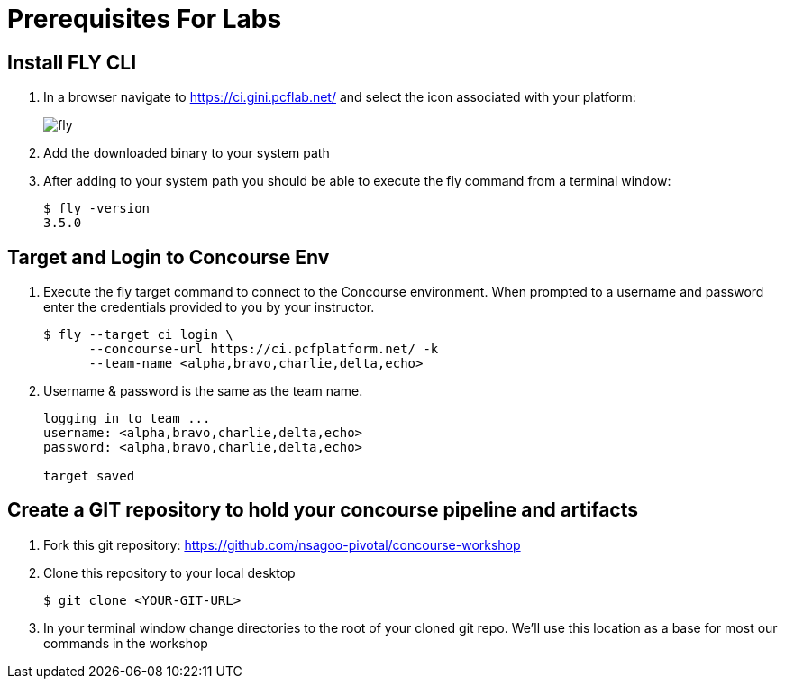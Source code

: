 = Prerequisites For Labs

== Install FLY CLI

. In a browser navigate to https://ci.gini.pcflab.net/ and select the icon associated with your platform:
+
image::fly.png[]

. Add the downloaded binary to your system path

. After adding to your system path you should be able to execute the fly command from a terminal window:
+
[source,bash]
---------------------------------------------------------------------
$ fly -version                                                                                                                                  1 ↵
3.5.0
---------------------------------------------------------------------

== Target and Login to Concourse Env

. Execute the fly target command to connect to the Concourse environment.  When prompted to a username and password enter the credentials provided to you by your instructor.
+
[source,bash]
---------------------------------------------------------------------
$ fly --target ci login \
      --concourse-url https://ci.pcfplatform.net/ -k
      --team-name <alpha,bravo,charlie,delta,echo>
---------------------------------------------------------------------

. Username & password is the same as the team name.
+
[source,bash]
---------------------------------------------------------------------

logging in to team ...                                                                                                                              1 ↵
username: <alpha,bravo,charlie,delta,echo>
password: <alpha,bravo,charlie,delta,echo>

target saved
---------------------------------------------------------------------

== Create a GIT repository to hold your concourse pipeline and artifacts

. Fork this git repository:  https://github.com/nsagoo-pivotal/concourse-workshop

. Clone this repository to your local desktop
+
[source,bash]
---------------------------------------------------------------------
$ git clone <YOUR-GIT-URL>
---------------------------------------------------------------------

. In your terminal window change directories to the root of your cloned git repo.  We'll use this location as a base for most our commands in the workshop
